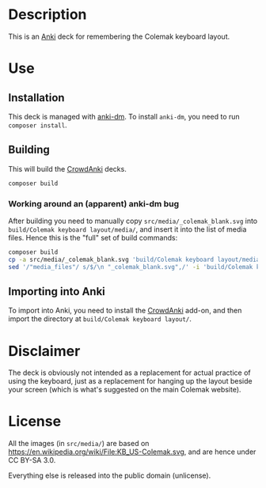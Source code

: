 * Description

This is an [[https://apps.ankiweb.net/][Anki]] deck for remembering the Colemak keyboard layout.

* Use
** Installation

This deck is managed with [[https://github.com/OnkelTem/anki-dm][anki-dm]]. To install =anki-dm=, you need to run =composer install=.

** Building

This will build the [[https://github.com/Stvad/CrowdAnki][CrowdAnki]] decks.

#+begin_src bash
composer build
#+end_src

*** Working around an (apparent) anki-dm bug

After building you need to manually copy =src/media/_colemak_blank.svg= into =build/Colemak keyboard layout/media/=, and insert it into the list of media files. Hence this is the "full" set of build commands:

#+begin_src bash
composer build
cp -a src/media/_colemak_blank.svg 'build/Colemak keyboard layout/media/'
sed '/"media_files"/ s/$/\n "_colemak_blank.svg",/' -i 'build/Colemak keyboard layout/Colemak keyboard layout.json'
#+end_src

** Importing into Anki

To import into Anki, you need to install the [[https://github.com/Stvad/CrowdAnki][CrowdAnki]] add-on, and then import the directory at =build/Colemak keyboard layout/=.

* Disclaimer

The deck is obviously not intended as a replacement for actual practice of using the keyboard, just as a replacement for hanging up the layout beside your screen (which is what's suggested on the main Colemak website).

* License

All the images (in =src/media/=) are based on https://en.wikipedia.org/wiki/File:KB_US-Colemak.svg, and are hence under CC BY-SA 3.0.

Everything else is released into the public domain (unlicense).
